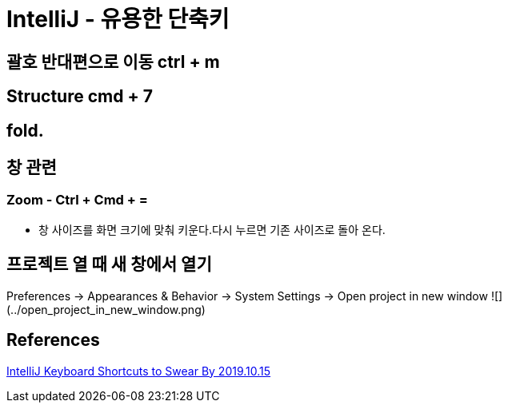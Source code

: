 = IntelliJ - 유용한 단축키

== 괄호 반대편으로 이동 ctrl + m

== Structure cmd + 7

== fold.

== 창 관련
=== Zoom - Ctrl + Cmd + =
* 창 사이즈를 화면 크기에 맞춰 키운다.다시 누르면 기존 사이즈로 돌아 온다.


== 프로젝트 열 때 새 창에서 열기
Preferences -> Appearances & Behavior -> System Settings -> Open project in new window
![](../open_project_in_new_window.png)

== References
https://medium.com/better-programming/intellij-keyboard-shortcuts-to-swear-by-7638c0efcc76[IntelliJ Keyboard Shortcuts to Swear By 2019.10.15]
